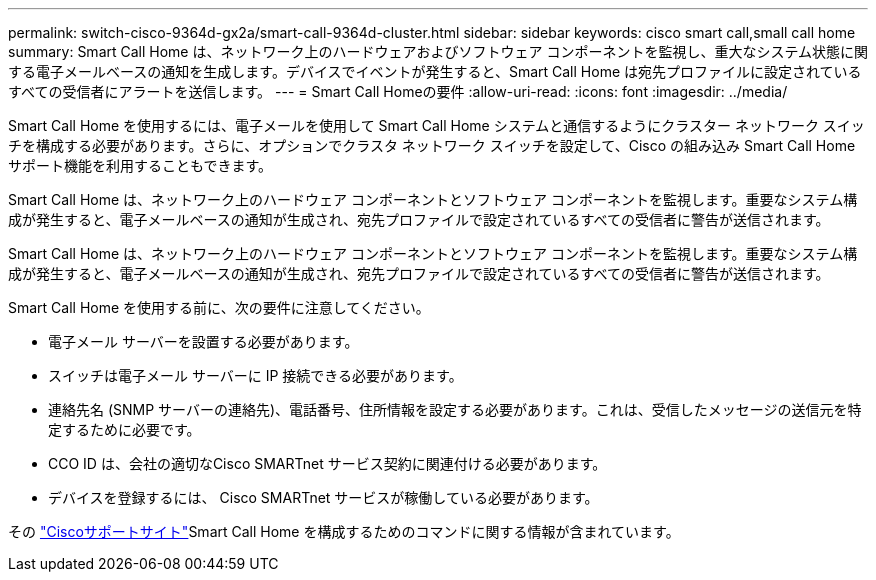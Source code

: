 ---
permalink: switch-cisco-9364d-gx2a/smart-call-9364d-cluster.html 
sidebar: sidebar 
keywords: cisco smart call,small call home 
summary: Smart Call Home は、ネットワーク上のハードウェアおよびソフトウェア コンポーネントを監視し、重大なシステム状態に関する電子メールベースの通知を生成します。デバイスでイベントが発生すると、Smart Call Home は宛先プロファイルに設定されているすべての受信者にアラートを送信します。 
---
= Smart Call Homeの要件
:allow-uri-read: 
:icons: font
:imagesdir: ../media/


[role="lead"]
Smart Call Home を使用するには、電子メールを使用して Smart Call Home システムと通信するようにクラスター ネットワーク スイッチを構成する必要があります。さらに、オプションでクラスタ ネットワーク スイッチを設定して、Cisco の組み込み Smart Call Home サポート機能を利用することもできます。

Smart Call Home は、ネットワーク上のハードウェア コンポーネントとソフトウェア コンポーネントを監視します。重要なシステム構成が発生すると、電子メールベースの通知が生成され、宛先プロファイルで設定されているすべての受信者に警告が送信されます。

Smart Call Home は、ネットワーク上のハードウェア コンポーネントとソフトウェア コンポーネントを監視します。重要なシステム構成が発生すると、電子メールベースの通知が生成され、宛先プロファイルで設定されているすべての受信者に警告が送信されます。

Smart Call Home を使用する前に、次の要件に注意してください。

* 電子メール サーバーを設置する必要があります。
* スイッチは電子メール サーバーに IP 接続できる必要があります。
* 連絡先名 (SNMP サーバーの連絡先)、電話番号、住所情報を設定する必要があります。これは、受信したメッセージの送信元を特定するために必要です。
* CCO ID は、会社の適切なCisco SMARTnet サービス契約に関連付ける必要があります。
* デバイスを登録するには、 Cisco SMARTnet サービスが稼働している必要があります。


その http://www.cisco.com/c/en/us/products/switches/index.html["Ciscoサポートサイト"^]Smart Call Home を構成するためのコマンドに関する情報が含まれています。
